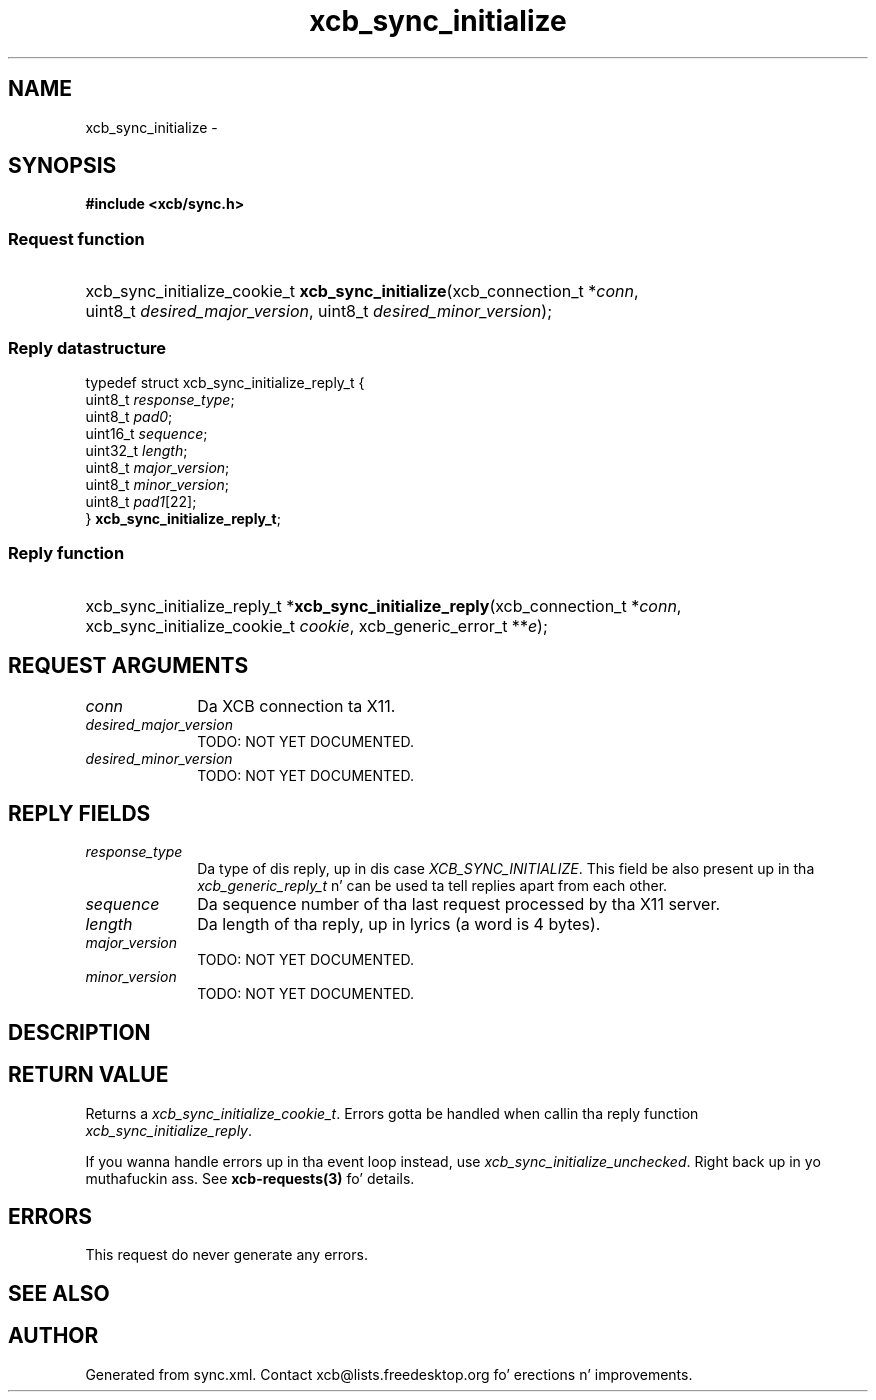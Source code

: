 .TH xcb_sync_initialize 3  2013-08-04 "XCB" "XCB Requests"
.ad l
.SH NAME
xcb_sync_initialize \- 
.SH SYNOPSIS
.hy 0
.B #include <xcb/sync.h>
.SS Request function
.HP
xcb_sync_initialize_cookie_t \fBxcb_sync_initialize\fP(xcb_connection_t\ *\fIconn\fP, uint8_t\ \fIdesired_major_version\fP, uint8_t\ \fIdesired_minor_version\fP);
.PP
.SS Reply datastructure
.nf
.sp
typedef struct xcb_sync_initialize_reply_t {
    uint8_t  \fIresponse_type\fP;
    uint8_t  \fIpad0\fP;
    uint16_t \fIsequence\fP;
    uint32_t \fIlength\fP;
    uint8_t  \fImajor_version\fP;
    uint8_t  \fIminor_version\fP;
    uint8_t  \fIpad1\fP[22];
} \fBxcb_sync_initialize_reply_t\fP;
.fi
.SS Reply function
.HP
xcb_sync_initialize_reply_t *\fBxcb_sync_initialize_reply\fP(xcb_connection_t\ *\fIconn\fP, xcb_sync_initialize_cookie_t\ \fIcookie\fP, xcb_generic_error_t\ **\fIe\fP);
.br
.hy 1
.SH REQUEST ARGUMENTS
.IP \fIconn\fP 1i
Da XCB connection ta X11.
.IP \fIdesired_major_version\fP 1i
TODO: NOT YET DOCUMENTED.
.IP \fIdesired_minor_version\fP 1i
TODO: NOT YET DOCUMENTED.
.SH REPLY FIELDS
.IP \fIresponse_type\fP 1i
Da type of dis reply, up in dis case \fIXCB_SYNC_INITIALIZE\fP. This field be also present up in tha \fIxcb_generic_reply_t\fP n' can be used ta tell replies apart from each other.
.IP \fIsequence\fP 1i
Da sequence number of tha last request processed by tha X11 server.
.IP \fIlength\fP 1i
Da length of tha reply, up in lyrics (a word is 4 bytes).
.IP \fImajor_version\fP 1i
TODO: NOT YET DOCUMENTED.
.IP \fIminor_version\fP 1i
TODO: NOT YET DOCUMENTED.
.SH DESCRIPTION
.SH RETURN VALUE
Returns a \fIxcb_sync_initialize_cookie_t\fP. Errors gotta be handled when callin tha reply function \fIxcb_sync_initialize_reply\fP.

If you wanna handle errors up in tha event loop instead, use \fIxcb_sync_initialize_unchecked\fP. Right back up in yo muthafuckin ass. See \fBxcb-requests(3)\fP fo' details.
.SH ERRORS
This request do never generate any errors.
.SH SEE ALSO
.SH AUTHOR
Generated from sync.xml. Contact xcb@lists.freedesktop.org fo' erections n' improvements.
